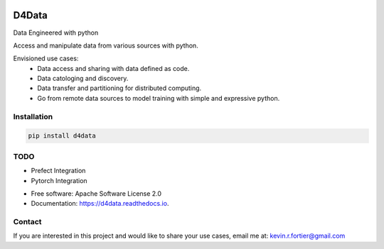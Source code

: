 
.. image:: https://github.com/kforti/D4Data/blob/master/logo.png

======
D4Data
======

.. image:: https://img.shields.io/pypi/v/d4data.svg
        :target: https://pypi.python.org/pypi/d4data


Data Engineered with python

Access and manipulate data from various sources with python.

Envisioned use cases:
    - Data access and sharing with data defined as code.
    - Data catologing and discovery.
    - Data transfer and partitioning for distributed computing.
    - Go from remote data sources to model training with simple and expressive python.

Installation
------------
.. code-block:: bash

    pip install d4data

TODO
----

- Prefect Integration

- Pytorch Integration

* Free software: Apache Software License 2.0
* Documentation: https://d4data.readthedocs.io.


Contact
--------

If you are interested in this project and would like to share your use cases, email me at:
kevin.r.fortier@gmail.com

